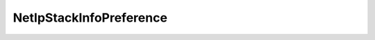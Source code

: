 
==================================================================================================
NetIpStackInfoPreference
==================================================================================================

.. describe:: NetIpStackInfoPreference

    The set of values used to determine ordering of default routers. See RFC 4293 ipDefaultRouterPreference.

    
    .. py:data:: NetIpStackInfoPreference.high

        

    
    .. py:data:: NetIpStackInfoPreference.low

        

    
    .. py:data:: NetIpStackInfoPreference.medium

        

    
    .. py:data:: NetIpStackInfoPreference.reserved

        

    